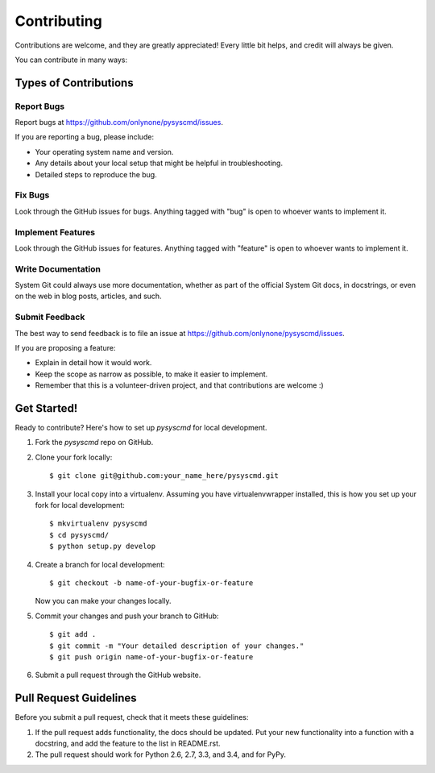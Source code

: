 ============
Contributing
============

Contributions are welcome, and they are greatly appreciated! Every
little bit helps, and credit will always be given.

You can contribute in many ways:

Types of Contributions
----------------------

Report Bugs
~~~~~~~~~~~

Report bugs at https://github.com/onlynone/pysyscmd/issues.

If you are reporting a bug, please include:

* Your operating system name and version.
* Any details about your local setup that might be helpful in troubleshooting.
* Detailed steps to reproduce the bug.

Fix Bugs
~~~~~~~~

Look through the GitHub issues for bugs. Anything tagged with "bug"
is open to whoever wants to implement it.

Implement Features
~~~~~~~~~~~~~~~~~~

Look through the GitHub issues for features. Anything tagged with "feature"
is open to whoever wants to implement it.

Write Documentation
~~~~~~~~~~~~~~~~~~~

System Git could always use more documentation, whether as part of the
official System Git docs, in docstrings, or even on the web in blog posts,
articles, and such.

Submit Feedback
~~~~~~~~~~~~~~~

The best way to send feedback is to file an issue at https://github.com/onlynone/pysyscmd/issues.

If you are proposing a feature:

* Explain in detail how it would work.
* Keep the scope as narrow as possible, to make it easier to implement.
* Remember that this is a volunteer-driven project, and that contributions
  are welcome :)

Get Started!
------------

Ready to contribute? Here's how to set up `pysyscmd` for local development.

1. Fork the `pysyscmd` repo on GitHub.
2. Clone your fork locally::

    $ git clone git@github.com:your_name_here/pysyscmd.git

3. Install your local copy into a virtualenv. Assuming you have virtualenvwrapper installed, this is how you set up your fork for local development::

    $ mkvirtualenv pysyscmd
    $ cd pysyscmd/
    $ python setup.py develop

4. Create a branch for local development::

    $ git checkout -b name-of-your-bugfix-or-feature

   Now you can make your changes locally.

5. Commit your changes and push your branch to GitHub::

    $ git add .
    $ git commit -m "Your detailed description of your changes."
    $ git push origin name-of-your-bugfix-or-feature

6. Submit a pull request through the GitHub website.

Pull Request Guidelines
-----------------------

Before you submit a pull request, check that it meets these guidelines:

1. If the pull request adds functionality, the docs should be updated. Put
   your new functionality into a function with a docstring, and add the
   feature to the list in README.rst.
2. The pull request should work for Python 2.6, 2.7, 3.3, and 3.4, and for PyPy.

